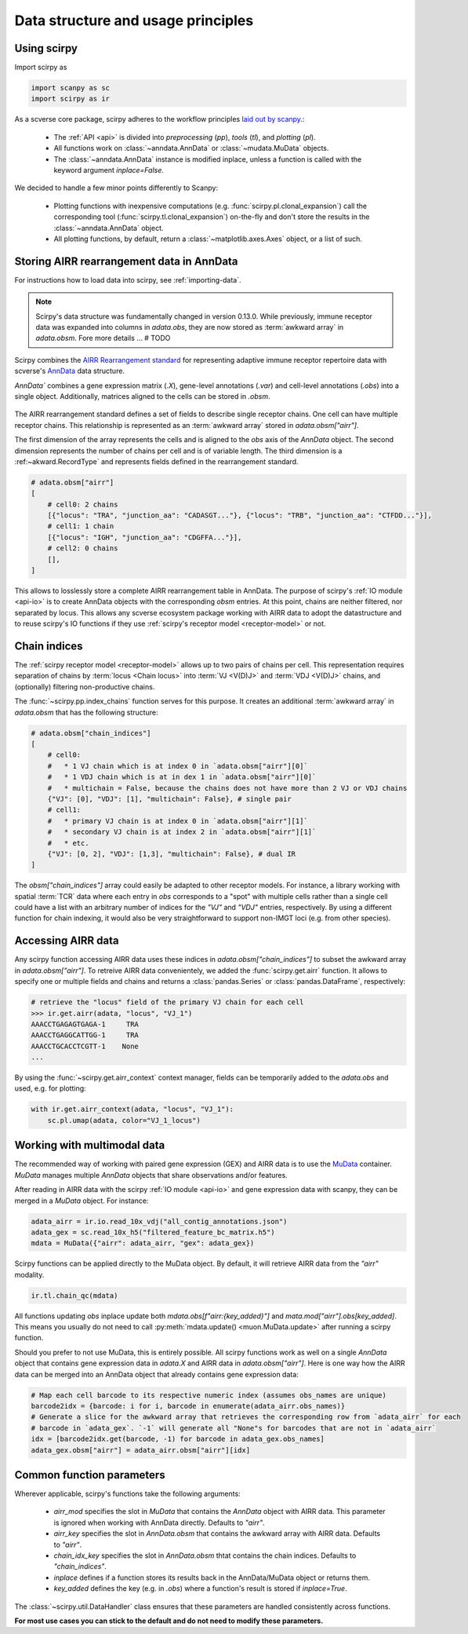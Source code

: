 
Data structure and usage principles
===================================

Using scirpy
------------

Import scirpy as

.. code-block:: python

   import scanpy as sc
   import scirpy as ir


As a scverse core package, scirpy adheres to the workflow principles 
`laid out by scanpy <https://scanpy.readthedocs.io/en/stable/usage-principles.html>`_.:

 * The :ref:`API <api>` is divided into *preprocessing* (`pp`), *tools* (`tl`),
   and *plotting* (`pl`).
 * All functions work on :class:`~anndata.AnnData` or :class:`~mudata.MuData` objects.
 * The :class:`~anndata.AnnData` instance is modified inplace, unless a function
   is called with the keyword argument `inplace=False`.

We decided to handle a few minor points differently to Scanpy:

 * Plotting functions with inexpensive computations (e.g. :func:`scirpy.pl.clonal_expansion`)
   call the corresponding tool (:func:`scirpy.tl.clonal_expansion`) on-the-fly and
   don't store the results in the :class:`~anndata.AnnData` object.
 * All plotting functions, by default, return a :class:`~matplotlib.axes.Axes` object,
   or a list of such.


.. _data-structure:

Storing AIRR rearrangement data in AnnData
------------------------------------------

For instructions how to load data into scirpy, see :ref:`importing-data`.

.. note:: 

    Scirpy's data structure was fundamentally changed in version 0.13.0. While previously, immune receptor
    data was expanded into columns in `adata.obs`, they are now stored as :term:`awkward array` in `adata.obsm`. 
    Fore more details ... # TODO

Scirpy combines the `AIRR Rearrangement standard <https://docs.airr-community.org/en/latest/datarep/rearrangements.html>`_ 
for representing adaptive immune receptor repertoire data with scverse's `AnnData <https://anndata.readthedocs.io/en/latest/>`_ data structure.

`AnnData`` combines a gene expression matrix (`.X`), gene-level annotations (`.var`) and
cell-level annotations (`.obs`) into a single object. Additionally, matrices aligned to the cells can be stored in `.obsm`.

.. figure:: img/anndata.svg
   :width: 350px

The AIRR rearrangement standard defines a set of fields to describe single receptor chains. One cell can have 
multiple receptor chains. This relationship is represented as an :term:`awkward array` stored in `adata.obsm["airr"]`.

The first dimension of the array represents the cells and is aligned to the `obs` axis of the `AnnData` object. 
The second dimension represents the number of chains per cell and is of variable length. The third dimension 
is a :ref:~akward.RecordType` and represents fields defined in the rearrangement standard. 

.. code-block:: python

    # adata.obsm["airr"]
    [
        # cell0: 2 chains
        [{"locus": "TRA", "junction_aa": "CADASGT..."}, {"locus": "TRB", "junction_aa": "CTFDD..."}],
        # cell1: 1 chain
        [{"locus": "IGH", "junction_aa": "CDGFFA..."}],
        # cell2: 0 chains
        [],
    ]

This allows to losslessly store a complete AIRR rearrangement table in AnnData. The purpose of scirpy's :ref:`IO module <api-io>`
is to create AnnData objects with the corresponding `obsm` entries. At this point, chains are neither filtered, nor separated by locus. 
This allows any scverse ecosystem package working with AIRR data to adopt the datastructure and to reuse scirpy's IO functions
if they use :ref:`scirpy's receptor model <receptor-model>` or not. 


.. _chain-indices: 

Chain indices
-------------
The :ref:`scirpy receptor model <receptor-model>` allows up to two pairs of chains per cell. This representation 
requires separation of chains by :term:`locus <Chain locus>` into :term:`VJ <V(D)J>` and :term:`VDJ <V(D)J>` chains, 
and (optionally) filtering non-productive chains. 

The :func:`~scirpy.pp.index_chains` function serves for this purpose. It creates an additional :term:`awkward array` 
in `adata.obsm` that has the following structure: 

.. code-block:: python

    # adata.obsm["chain_indices"]
    [
        # cell0: 
        #   * 1 VJ chain which is at index 0 in `adata.obsm["airr"][0]`
        #   * 1 VDJ chain which is at in dex 1 in `adata.obsm["airr"][0]`
        #   * multichain = False, because the chains does not have more than 2 VJ or VDJ chains
        {"VJ": [0], "VDJ": [1], "multichain": False}, # single pair
        # cell1:
        #   * primary VJ chain is at index 0 in `adata.obsm["airr"][1]`
        #   * secondary VJ chain is at index 2 in `adata.obsm["airr"][1]`
        #   * etc. 
        {"VJ": [0, 2], "VDJ": [1,3], "multichain": False}, # dual IR
    ]


The `obsm["chain_indices"]` array could easily be adapted to other receptor models. For instance, 
a library working with spatial :term:`TCR` data where each entry in `obs` corresponds to a "spot" with multiple cells rather
than a single cell could have a list with an arbitrary number of indices for the `"VJ"` and `"VDJ"` entries, respectively.
By using a different function for chain indexing, it would also be very straightforward to support non-IMGT loci (e.g.
from other species).  


.. _accessing-airr-data:

Accessing AIRR data
-------------------
Any scirpy function accessing AIRR data uses these indices in `adata.obsm["chain_indices"]` to subset the awkward array in 
`adata.obsm["airr"]`. To retreive AIRR data convenientely, we added the :func:`scirpy.get.airr` function. It allows
to specify one or multiple fields and chains and returns a :class:`pandas.Series` or :class:`pandas.DataFrame`, respectively:

.. code-block:: python

    # retrieve the "locus" field of the primary VJ chain for each cell
    >>> ir.get.airr(adata, "locus", "VJ_1")
    AAACCTGAGAGTGAGA-1     TRA 
    AAACCTGAGGCATTGG-1     TRA
    AAACCTGCACCTCGTT-1    None
    ...

By using the :func:`~scirpy.get.airr_context` context manager, fields can be temporarily added to the `adata.obs`
and used, e.g. for plotting: 

.. code-block:: python
    
    with ir.get.airr_context(adata, "locus", "VJ_1"):
        sc.pl.umap(adata, color="VJ_1_locus")

.. _multimodal-data:

Working with multimodal data
----------------------------

The recommended way of working with paired gene expression (GEX) and AIRR data is to use the 
`MuData <https://muon.readthedocs.io/en/latest/notebooks/quickstart_mudata.html>`_ container. `MuData` manages
multiple `AnnData` objects that share observations and/or features. 

After reading in AIRR data with the scirpy :ref:`IO module <api-io>` and gene expression data with scanpy, 
they can be merged in a `MuData` object. For instance: 

.. code-block:: python

    adata_airr = ir.io.read_10x_vdj("all_contig_annotations.json")
    adata_gex = sc.read_10x_h5("filtered_feature_bc_matrix.h5")
    mdata = MuData({"airr": adata_airr, "gex": adata_gex})

Scirpy functions can be applied directly to the MuData object. By default, it will retrieve AIRR data from the `"airr"`
modality. 

.. code-block:: python

    ir.tl.chain_qc(mdata)

All functions updating `obs` inplace update both `mdata.obs[f"airr:{key_added}"]` and `mata.mod["airr"].obs[key_added]`. 
This means you usually do not need to call :py:meth:`mdata.update() <muon.MuData.update>` after running a scirpy function. 

Should you prefer to not use MuData, this is entirely possible. All scirpy functions work as well on a single 
`AnnData` object that contains gene expression data in `adata.X` and AIRR data in `adata.obsm["airr"]`. 
Here is one way how the AIRR data can be merged into an AnnData object that already contains gene expression data:  

.. code-block:: python

    # Map each cell barcode to its respective numeric index (assumes obs_names are unique)
    barcode2idx = {barcode: i for i, barcode in enumerate(adata_airr.obs_names)}
    # Generate a slice for the awkward array that retrieves the corresponding row from `adata_airr` for each
    # barcode in `adata_gex`. `-1` will generate all "None"s for barcodes that are not in `adata_airr`
    idx = [barcode2idx.get(barcode, -1) for barcode in adata_gex.obs_names]
    adata_gex.obsm["airr"] = adata_airr.obsm["airr"][idx] 


Common function parameters
--------------------------
Wherever applicable, scirpy's functions take the following arguments:

 * `airr_mod` specifies the slot in `MuData` that contains the `AnnData` object with AIRR data. This parameter is 
   ignored when working with AnnData directly. Defaults to `"airr"`.
 * `airr_key` specifies the slot in `AnnData.obsm` that contains the awkward array with AIRR data. Defaults to `"airr"`. 
 * `chain_idx_key` specifies the slot in `AnnData.obsm` thtat contains the chain indices. Defaults to `"chain_indices"`. 
 * `inplace` defines if a function stores its results back in the AnnData/MuData object or returns them.
 * `key_added` defines the key (e.g. in `.obs`) where a function's result is stored if `inplace=True`.

The :class:`~scirpy.util.DataHandler` class ensures that these parameters are handled consistently across functions. 

**For most use cases you can stick to the default and do not need to modify these parameters.**